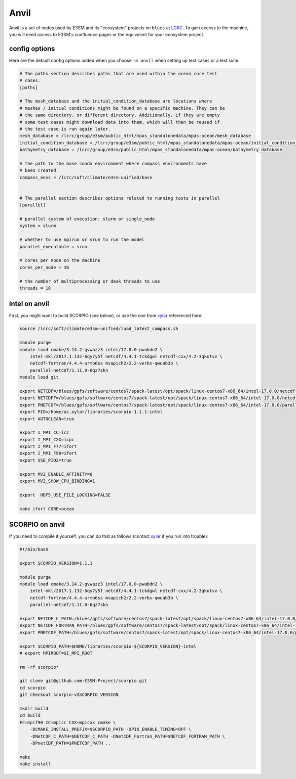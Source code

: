 Anvil
=====

Anvil is a set of nodes used by E3SM and its "ecosystem" projects on
``blues`` at `LCRC <https://www.lcrc.anl.gov/>`_.  To gain access to the
machine, you will need access to E3SM's confluence pages or the equivalent for
your ecosystem project.

config options
--------------

Here are the default config options added when you choose ``-m anvil`` when
setting up test cases or a test suite:

.. code-block:: cfg

    # The paths section describes paths that are used within the ocean core test
    # cases.
    [paths]

    # The mesh_database and the initial_condition_database are locations where
    # meshes / initial conditions might be found on a specific machine. They can be
    # the same directory, or different directory. Additionally, if they are empty
    # some test cases might download data into them, which will then be reused if
    # the test case is run again later.
    mesh_database = /lcrc/group/e3sm/public_html/mpas_standalonedata/mpas-ocean/mesh_database
    initial_condition_database = /lcrc/group/e3sm/public_html/mpas_standalonedata/mpas-ocean/initial_condition_database
    bathymetry_database = /lcrc/group/e3sm/public_html/mpas_standalonedata/mpas-ocean/bathymetry_database

    # the path to the base conda environment where compass environments have
    # been created
    compass_envs = /lcrc/soft/climate/e3sm-unified/base


    # The parallel section describes options related to running tests in parallel
    [parallel]

    # parallel system of execution: slurm or single_node
    system = slurm

    # whether to use mpirun or srun to run the model
    parallel_executable = srun

    # cores per node on the machine
    cores_per_node = 36

    # the number of multiprocessing or dask threads to use
    threads = 18

intel on anvil
--------------

First, you might want to build SCORPIO (see below), or use the one from
`xylar <http://github.com/xylar>`_ referenced here:

.. code-block:: bash

    source /lcrc/soft/climate/e3sm-unified/load_latest_compass.sh

    module purge
    module load cmake/3.14.2-gvwazz3 intel/17.0.0-pwabdn2 \
        intel-mkl/2017.1.132-6qy7y5f netcdf/4.4.1-tckdgwl netcdf-cxx/4.2-3qkutvv \
        netcdf-fortran/4.4.4-urmb6ss mvapich2/2.2-verbs-qwuab3b \
        parallel-netcdf/1.11.0-6qz7skn
    module load git

    export NETCDF=/blues/gpfs/software/centos7/spack-latest/opt/spack/linux-centos7-x86_64/intel-17.0.0/netcdf-4.4.1-tckdgwl
    export NETCDFF=/blues/gpfs/software/centos7/spack-latest/opt/spack/linux-centos7-x86_64/intel-17.0.0/netcdf-fortran-4.4.4-urmb6ss
    export PNETCDF=/blues/gpfs/software/centos7/spack-latest/opt/spack/linux-centos7-x86_64/intel-17.0.0/parallel-netcdf-1.11.0-6qz7skn
    export PIO=/home/ac.xylar/libraries/scorpio-1.1.1-intel
    export AUTOCLEAN=true

    export I_MPI_CC=icc
    export I_MPI_CXX=icpc
    export I_MPI_F77=ifort
    export I_MPI_F90=ifort
    export USE_PIO2=true

    export MV2_ENABLE_AFFINITY=0
    export MV2_SHOW_CPU_BINDING=1

    export  HDF5_USE_FILE_LOCKING=FALSE

    make ifort CORE=ocean

SCORPIO on anvil
----------------

If you need to compile it yourself, you can do that as follows (contact
`xylar <http://github.com/xylar>`_ if you run into trouble):

.. code-block:: bash

    #!/bin/bash

    export SCORPIO_VERSION=1.1.1

    module purge
    module load cmake/3.14.2-gvwazz3 intel/17.0.0-pwabdn2 \
        intel-mkl/2017.1.132-6qy7y5f netcdf/4.4.1-tckdgwl netcdf-cxx/4.2-3qkutvv \
        netcdf-fortran/4.4.4-urmb6ss mvapich2/2.2-verbs-qwuab3b \
        parallel-netcdf/1.11.0-6qz7skn

    export NETCDF_C_PATH=/blues/gpfs/software/centos7/spack-latest/opt/spack/linux-centos7-x86_64/intel-17.0.0/netcdf-4.4.1-tckdgwl
    export NETCDF_FORTRAN_PATH=/blues/gpfs/software/centos7/spack-latest/opt/spack/linux-centos7-x86_64/intel-17.0.0/netcdf-fortran-4.4.4-urmb6ss
    export PNETCDF_PATH=/blues/gpfs/software/centos7/spack-latest/opt/spack/linux-centos7-x86_64/intel-17.0.0/parallel-netcdf-1.11.0-6qz7skn

    export SCORPIO_PATH=$HOME/libraries/scorpio-${SCORPIO_VERSION}-intel
    # export MPIROOT=$I_MPI_ROOT

    rm -rf scorpio*

    git clone git@github.com:E3SM-Project/scorpio.git
    cd scorpio
    git checkout scorpio-v$SCORPIO_VERSION

    mkdir build
    cd build
    FC=mpif90 CC=mpicc CXX=mpicxx cmake \
        -DCMAKE_INSTALL_PREFIX=$SCORPIO_PATH -DPIO_ENABLE_TIMING=OFF \
        -DNetCDF_C_PATH=$NETCDF_C_PATH -DNetCDF_Fortran_PATH=$NETCDF_FORTRAN_PATH \
        -DPnetCDF_PATH=$PNETCDF_PATH ..

    make
    make install
